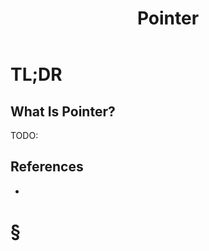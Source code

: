 #+TITLE: Pointer
#+STARTUP: overview
#+ROAM_ALIAS: "Pointer"
#+ROAM_TAGS: concept
#+CREATED: [2021-06-06 Paz]
#+LAST_MODIFIED: [2021-06-06 Paz 14:07]

* TL;DR
** What Is Pointer?
TODO:
# ** Why Is Pointer Important?
# ** When To Use Pointer?
# ** How To Use Pointer?
# ** Examples of Pointer
# ** Founder(s) of Pointer
** References
+

* §
# ** MOC
# ** Claim
# ** Concept
# ** Anecdote
# *** Story
# *** Stat
# *** Study
# *** Chart
# ** Name
# *** Place
# *** People
# *** Event
# *** Date
# ** Tip
# ** Howto
